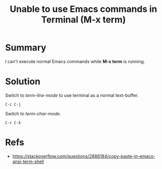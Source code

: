 :PROPERTIES:
:ID:       4c091332-6698-469c-ac88-082e448d2c3b
:END:
#+title: Unable to use Emacs commands in Terminal (M-x term)
#+filetags: :issue:emacs:terminal:charmode:linemode:

* Summary
I can't execute normal Emacs commands while *M-x term* is running.

* Solution
Switch to /term-line-mode/ to use terminal as a normal text-buffer.
#+begin_src
  C-c C-j
#+end_src

Switch to  /term-char-mode/.
#+begin_src
  C-c C-k
#+end_src

* Refs
- [[https://stackoverflow.com/questions/2886184/copy-paste-in-emacs-ansi-term-shell]]

